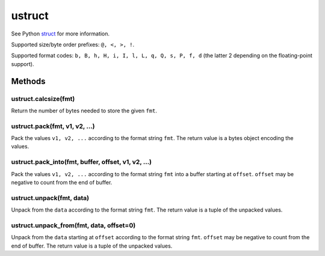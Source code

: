 ustruct
=======

See Python `struct <https://docs.python.org/3/library/struct.html>`__
for more information.

Supported size/byte order prefixes: ``@, <, >, !``.

Supported format codes: ``b, B, h, H, i, I, l, L, q, Q, s, P, f, d``
(the latter 2 depending on the floating-point support).

Methods
-------

ustruct.calcsize(fmt)
^^^^^^^^^^^^^^^^^^^^^

Return the number of bytes needed to store the given ``fmt``.

ustruct.pack(fmt, v1, v2, …)
^^^^^^^^^^^^^^^^^^^^^^^^^^^^

Pack the values ``v1, v2, ...`` according to the format string ``fmt``.
The return value is a bytes object encoding the values.

ustruct.pack_into(fmt, buffer, offset, v1, v2, …)
^^^^^^^^^^^^^^^^^^^^^^^^^^^^^^^^^^^^^^^^^^^^^^^^^

Pack the values ``v1, v2, ...`` according to the format string ``fmt``
into a buffer starting at ``offset``. ``offset`` may be negative to
count from the end of buffer.

ustruct.unpack(fmt, data)
^^^^^^^^^^^^^^^^^^^^^^^^^

Unpack from the ``data`` according to the format string ``fmt``. The
return value is a tuple of the unpacked values.

ustruct.unpack_from(fmt, data, offset=0)
^^^^^^^^^^^^^^^^^^^^^^^^^^^^^^^^^^^^^^^^

Unpack from the ``data`` starting at ``offset`` according to the format
string ``fmt``. ``offset`` may be negative to count from the end of
buffer. The return value is a tuple of the unpacked values.
